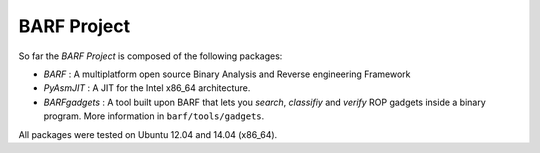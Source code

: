 BARF Project
============

So far the *BARF Project* is composed of the following packages:

* *BARF* : A multiplatform open source Binary Analysis and Reverse engineering Framework
* *PyAsmJIT* : A JIT for the Intel x86_64 architecture.
* *BARFgadgets* : A tool built upon BARF that lets you *search*, *classifiy* and *verify* ROP gadgets inside a binary program. More information in ``barf/tools/gadgets``.

All packages were tested on Ubuntu 12.04 and 14.04 (x86_64).
